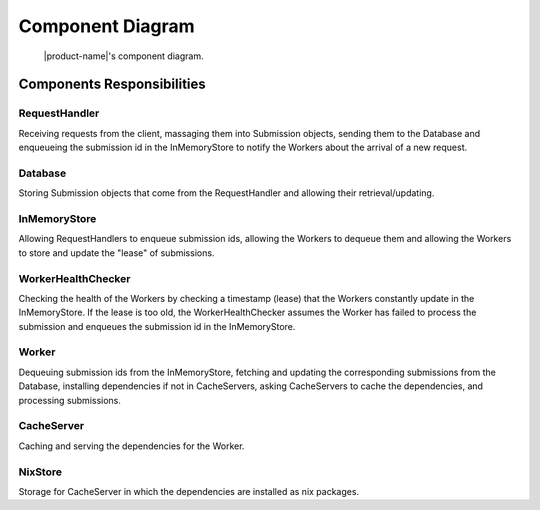 Component Diagram
#################

.. figure:: figures/component-diagram.png
  :alt: Component diagram

  |product-name|'s component diagram.

Components Responsibilities
***************************

RequestHandler
===============

Receiving requests from the client, massaging them into Submission objects, sending them to the Database
and enqueueing the submission id in the InMemoryStore to notify the Workers about the arrival of a new request.

Database
================

Storing Submission objects that come from the RequestHandler and allowing their retrieval/updating.

InMemoryStore
================

Allowing RequestHandlers to enqueue submission ids, allowing the Workers to dequeue them and allowing the Workers to
store and update the "lease" of submissions.

WorkerHealthChecker
===================

Checking the health of the Workers by checking a timestamp (lease) that the Workers constantly update in
the InMemoryStore.
If the lease is too old, the WorkerHealthChecker assumes the Worker has failed to process the submission
and enqueues the submission id in the InMemoryStore.

.. _worker-component:

Worker
======

Dequeuing submission ids from the InMemoryStore, fetching and updating the corresponding submissions from the Database,
installing dependencies if not in CacheServers, asking CacheServers to cache the dependencies,
and processing submissions.

.. _cache-server-component:

CacheServer
============

Caching and serving the dependencies for the Worker.

NixStore
========

Storage for CacheServer in which the dependencies are installed as nix packages.
